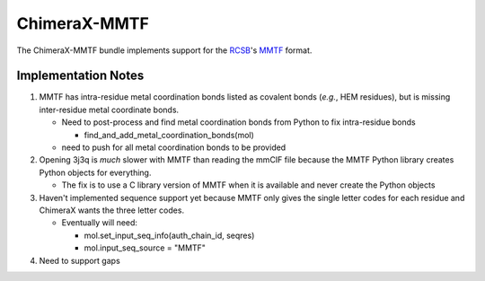 :::::::::::::
ChimeraX-MMTF
:::::::::::::

The ChimeraX-MMTF bundle implements support for the `RCSB <http://www.rcsb.org/>`_'s `MMTF <http://mmtf.rcsb.org>`_ format.

Implementation Notes
--------------------

1. MMTF has intra-residue metal coordination bonds listed as covalent bonds
   (*e.g.*, HEM residues),
   but is missing inter-residue metal coordinate bonds.

   * Need to post-process and find metal coordination bonds from Python to fix
     intra-residue bonds

     * find_and_add_metal_coordination_bonds(mol)

   * need to push for all metal coordination bonds to be provided

2. Opening 3j3q is *much* slower with MMTF than reading the mmCIF file because
   the MMTF Python library creates Python objects for everything.

   * The fix is to use a C library version of MMTF when it is available
     and never create the Python objects

3. Haven't implemented sequence support yet because MMTF only gives the
   single letter codes for each residue and ChimeraX wants the three letter
   codes.

   * Eventually will need:

     *  mol.set_input_seq_info(auth_chain_id, seqres)
     *  mol.input_seq_source = "MMTF"

4. Need to support gaps
